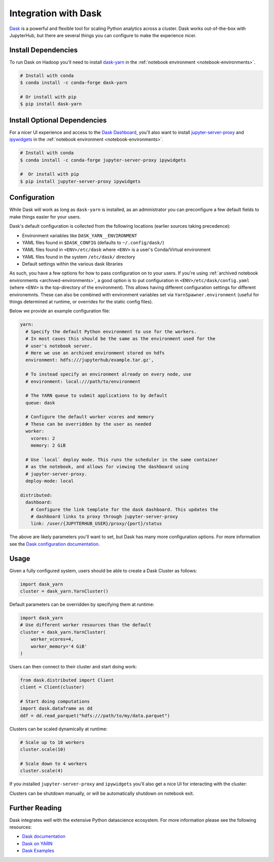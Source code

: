 Integration with Dask
=====================

Dask_ is a powerful and flexible tool for scaling Python analytics across a
cluster. Dask works out-of-the-box with JupyterHub, but there are several
things you can configure to make the experience nicer.


Install Dependencies
--------------------

To run Dask on Hadoop you'll need to install `dask-yarn`_ in the :ref:`notebook
environment <notebook-environments>`.

.. code-block:: shell

    # Install with conda
    $ conda install -c conda-forge dask-yarn

    # Or install with pip
    $ pip install dask-yarn


Install Optional Dependencies
-----------------------------

For a nicer UI experience and access to the `Dask Dashboard`_, you'll also want
to install `jupyter-server-proxy`_ and ipywidgets_ in the :ref:`notebook
environment <notebook-environments>`.

.. code-block:: shell

    # Install with conda
    $ conda install -c conda-forge jupyter-server-proxy ipywidgets

    #  Or install with pip
    $ pip install jupyter-server-proxy ipywidgets


Configuration
-------------

While Dask will work as long as ``dask-yarn`` is installed, as an administrator
you can preconfigure a few default fields to make things easier for your users.

Dask's default configuration is collected from the following locations (earlier
sources taking precedence):

- Environment variables like ``DASK_YARN__ENVIRONMENT``
- YAML files found in ``$DASK_CONFIG`` (defaults to ``~/.config/dask/``)
- YAML files found in ``<ENV>/etc/dask`` where ``<ENV>`` is a user's
  Conda/Virtual environment
- YAML files found in the system ``/etc/dask/`` directory
- Default settings within the various dask libraries

As such, you have a few options for how to pass configuration on to your users.
If you're using :ref:`archived notebook environments <archived-environments>`,
a good option is to put configuration in ``<ENV>/etc/dask/config.yaml`` (where
``<ENV>`` is the top-directory of the environment). This allows having
different configuration settings for different environemnts. These can also be
combined with environment variables set via ``YarnSpawner.environment`` (useful
for things determined at runtime, or overrides for the static config files).

Below we provide an example configuration file:

.. code-block:: yaml

    yarn:
      # Specify the default Python environment to use for the workers.
      # In most cases this should be the same as the environment used for the
      # user's notebook server.
      # Here we use an archived environment stored on hdfs
      environment: hdfs:///jupyterhub/example.tar.gz',

      # To instead specify an environment already on every node, use
      # environment: local:///path/to/environment

      # The YARN queue to submit applications to by default
      queue: dask

      # Configure the default worker vcores and memory
      # These can be overridden by the user as needed
      worker:
        vcores: 2
        memory: 2 GiB

      # Use `local` deploy mode. This runs the scheduler in the same container
      # as the notebook, and allows for viewing the dashboard using
      # jupyter-server-proxy.
      deploy-mode: local

    distributed:
      dashboard:
        # Configure the link template for the dask dashboard. This updates the
        # dashboard links to proxy through jupyter-server-proxy
        link: /user/{JUPYTERHUB_USER}/proxy/{port}/status

The above are likely parameters you'll want to set, but Dask has many more
configuration options. For more information see the `Dask configuration
documentation`_.


Usage
-----

Given a fully configured system, users should be able to create a Dask Cluster
as follows:

.. code-block:: python

    import dask_yarn
    cluster = dask_yarn.YarnCluster()


Default parameters can be overridden by specifying them at runtime:

.. code-block:: python

    import dask_yarn
    # Use different worker resources than the default
    cluster = dask_yarn.YarnCluster(
        worker_vcores=4,
        worker_memory='4 GiB'
    )

Users can then connect to their cluster and start doing work:

.. code-block:: python

    from dask.distributed import Client
    client = Client(cluster)

    # Start doing computations
    import dask.dataframe as dd
    ddf = dd.read_parquet("hdfs:///path/to/my/data.parquet")

Clusters can be scaled dynamically at runtime:

.. code-block:: python

    # Scale up to 10 workers
    cluster.scale(10)

    # Scale down to 4 workers
    cluster.scale(4)

If you installed ``jupyter-server-proxy`` and ``ipywidgets`` you'll also get a
nice UI for interacting with the cluster:

.. image:: /_images/dask-usage.gif
    :width: 90 %
    :align: center
    :alt: Interactive usage of Dask

Clusters can be shutdown manually, or will be automatically shutdown on
notebook exit.


Further Reading
---------------

Dask integrates well with the extensive Python datascience ecosystem. For more
information please see the following resources:

- `Dask documentation`_
- `Dask on YARN`_
- `Dask Examples`_


.. _Dask documentation:
.. _Dask: https://dask.org/
.. _Dask on Yarn: https://yarn.dask.org
.. _Dask-Yarn: https://yarn.dask.org
.. _Dask Dashboard: https://docs.dask.org/en/latest/diagnostics-distributed.html#dashboard
.. _Dask configuration documentation: https://docs.dask.org/en/latest/configuration.html
.. _jupyter-server-proxy: https://jupyter-server-proxy.readthedocs.io/
.. _ipywidgets: https://ipywidgets.readthedocs.io/
.. _Dask Examples: https://examples.dask.org/
